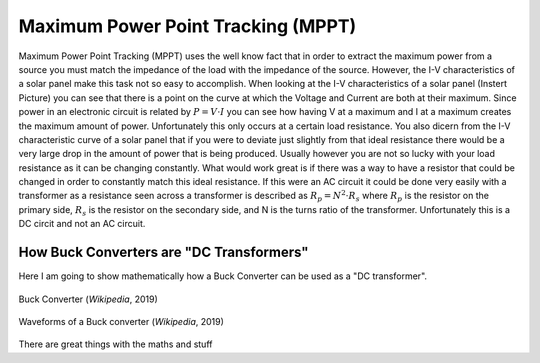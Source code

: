 Maximum Power Point Tracking (MPPT)
===================================

Maximum Power Point Tracking (MPPT) uses the well know fact that in order to extract the maximum power from a source you must match the impedance of the load with the impedance of the source. 
However, the I-V characteristics of a solar panel make this task not so easy to accomplish. When looking at the I-V characteristics of a solar panel (Instert Picture) you can see that there is a point on the curve at which the Voltage and Current are both at their maximum. 
Since power in an electronic circuit is related by :math:`P=V\cdot I` you can see how having V at a maximum and I at a maximum creates the maximum amount of power. 
Unfortunately this only occurs at a certain load resistance. You also dicern from the I-V characteristic curve of a solar panel that if you were to deviate just slightly from that ideal resistance there would be a very large drop in the amount of power that is being produced. 
Usually however you are not so lucky with your load resistance as it can be changing constantly. What would work great is if there was a way to have a resistor that could be changed in order to constantly match this ideal resistance. If this were an AC circuit it could be done very easily with a transformer as a resistance seen across a transformer is described as :math:`R_p = N^2 \cdot R_s` where :math:`R_p` is the resistor on the primary side, :math:`R_s` is the resistor on the secondary side, and N is the turns ratio of the transformer. Unfortunately this is a DC circit and not an AC circuit.  

How Buck Converters are "DC Transformers"
----------------------------------------------
Here I am going to show mathematically how a Buck Converter can be used as a "DC transformer".

.. figure:: Buck.svg
   :width: 400px
   :align: center
   :height: 200px
   :alt: Buck Converter
   :figclass: align center

   Buck Converter (*Wikipedia*, 2019)

.. figure:: Buck_Waves.png
   :width: 400px
   :align: center
   :height: 250px
   :alt: Waveforms
   :figclass: align center

   Waveforms of a Buck converter (*Wikipedia*, 2019)

There are great things with the maths and stuff
